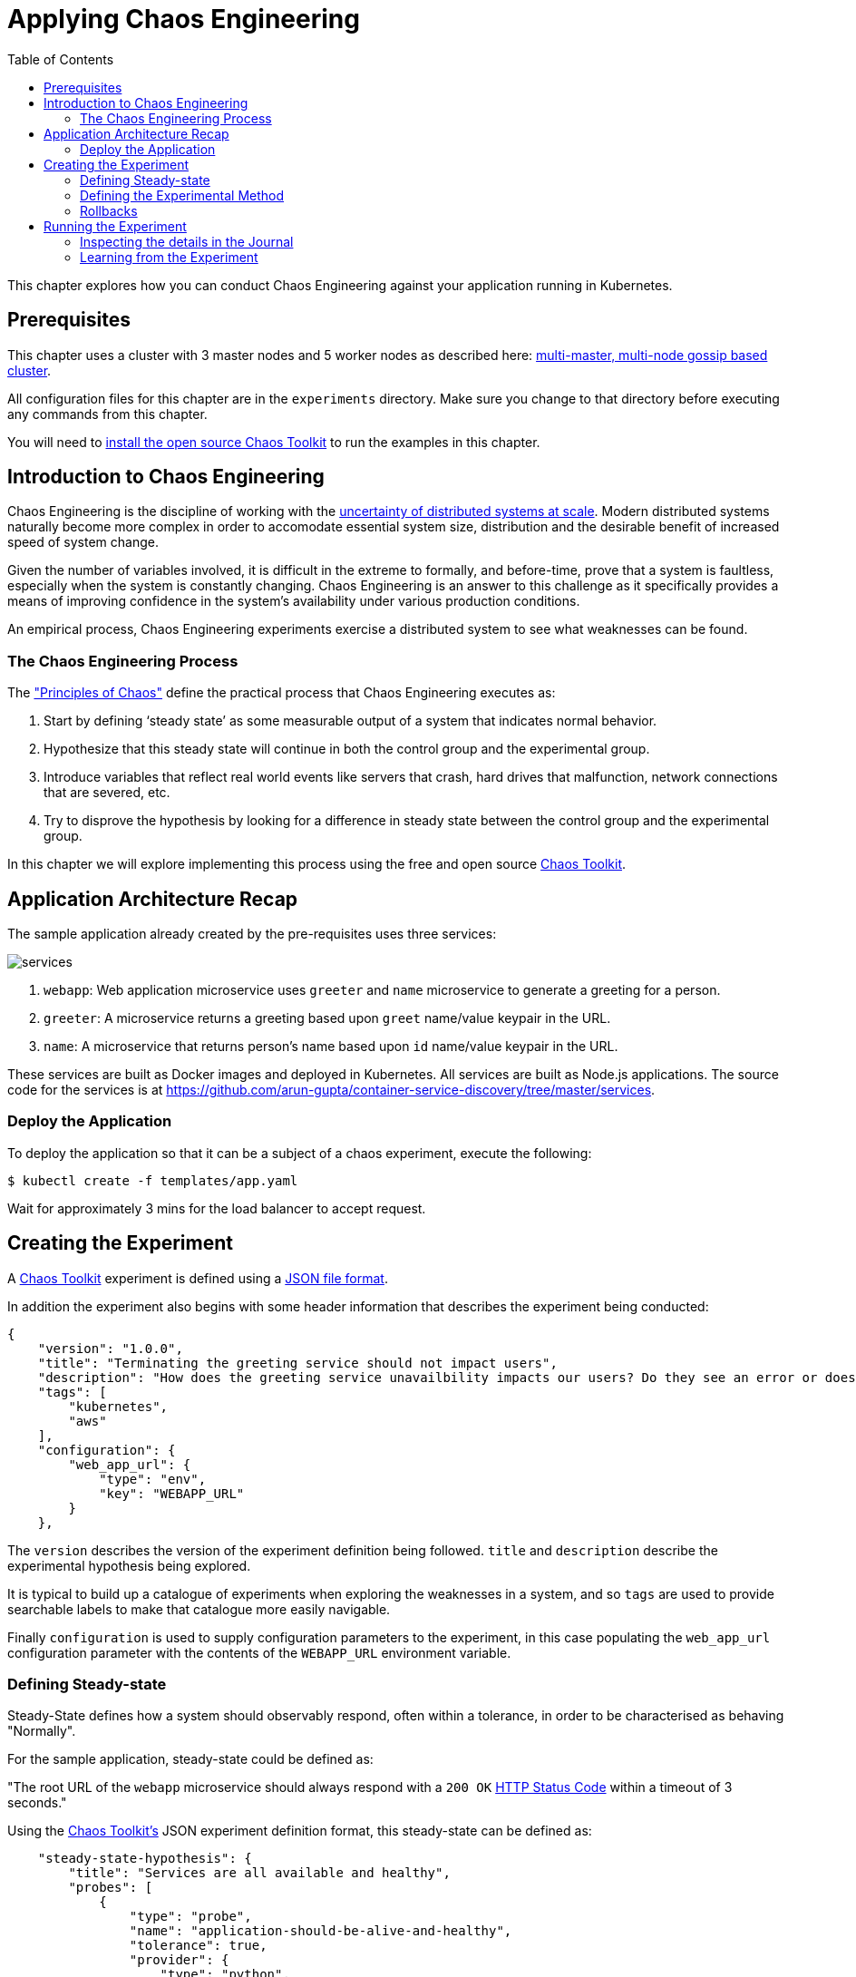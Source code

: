 = Applying Chaos Engineering
:toc:
:icons:
:linkcss:
:imagesdir: ../../resources/images

This chapter explores how you can conduct Chaos Engineering against your application running in Kubernetes.

== Prerequisites

This chapter uses a cluster with 3 master nodes and 5 worker nodes as described here: link:../cluster-install#multi-master-multi-node-multi-az-gossip-based-cluster[multi-master, multi-node gossip based cluster].

All configuration files for this chapter are in the `experiments` directory. Make sure you change to that directory before executing any commands from this chapter.

You will need to link:http://chaostoolkit.org/reference/usage/install/[install the open source Chaos Toolkit] to run the examples in this chapter.

== Introduction to Chaos Engineering

Chaos Engineering is the discipline of working with the link:http://principlesofchaos.org/[uncertainty of distributed systems at scale]. Modern distributed systems naturally become more complex in order to accomodate essential system size, distribution and the desirable benefit of increased speed of system change.

Given the number of variables involved, it is difficult in the extreme to formally, and before-time, prove that a system is faultless, especially when the system is constantly changing. Chaos Engineering is an answer to this challenge as it specifically provides a means of improving confidence in the system's availability under various production conditions.

An empirical process, Chaos Engineering experiments exercise a distributed system to see what weaknesses can be found.

=== The Chaos Engineering Process

The link:http://principlesofchaos.org/["Principles of Chaos"] define the practical process that Chaos Engineering executes as:

1. Start by defining ‘steady state’ as some measurable output of a system that indicates normal behavior.
2. Hypothesize that this steady state will continue in both the control group and the experimental group.
3. Introduce variables that reflect real world events like servers that crash, hard drives that malfunction, network connections that are severed, etc.
4. Try to disprove the hypothesis by looking for a difference in steady state between the control group and the experimental group.

In this chapter we will explore implementing this process using the free and open source link:http://chaostoolkit.org/[Chaos Toolkit].

== Application Architecture Recap

The sample application already created by the pre-requisites uses three services:

[.thumb]
image::services.png[]

. `webapp`: Web application microservice uses `greeter` and `name` microservice to generate a greeting for a person.
. `greeter`: A microservice returns a greeting based upon `greet` name/value keypair in the URL.
. `name`: A microservice that returns person's name based upon `id` name/value keypair in the URL.

These services are built as Docker images and deployed in Kubernetes. All services are built as Node.js applications. The source code for the services is at https://github.com/arun-gupta/container-service-discovery/tree/master/services.

=== Deploy the Application

To deploy the application so that it can be a subject of a chaos experiment, execute the following:

  $ kubectl create -f templates/app.yaml

Wait for approximately 3 mins for the load balancer to accept request.

== Creating the Experiment

A link:http://chaostoolkit.org/[Chaos Toolkit] experiment is defined using a link:http://chaostoolkit.org/reference/api/experiment/[JSON file format].

In addition the experiment also begins with some header information that describes the experiment being conducted:

[source, JSON]
----
{
    "version": "1.0.0",
    "title": "Terminating the greeting service should not impact users",
    "description": "How does the greeting service unavailbility impacts our users? Do they see an error or does the webapp gets slower?",
    "tags": [
        "kubernetes",
        "aws"
    ],
    "configuration": {
        "web_app_url": {
            "type": "env",
            "key": "WEBAPP_URL"
        }
    },
----

The `version` describes the version of the experiment definition being followed. `title` and `description` describe the experimental hypothesis being explored.

It is typical to build up a catalogue of experiments when exploring the weaknesses in a system, and so `tags` are used to provide searchable labels to make that catalogue more easily navigable.

Finally `configuration` is used to supply configuration parameters to the experiment, in this case populating the `web_app_url` configuration parameter with the contents of the `WEBAPP_URL` environment variable.

=== Defining Steady-state

Steady-State defines how a system should observably respond, often within a tolerance, in order to be characterised as behaving "Normally". 

For the sample application, steady-state could be defined as:

"The root URL of the `webapp` microservice should always respond with a `200 OK` link:https://www.w3.org/Protocols/rfc2616/rfc2616-sec10.html[HTTP Status Code] within a timeout of 3 seconds."

Using the link:http://chaostoolkit.org/[Chaos Toolkit's] JSON experiment definition format, this steady-state can be defined as:

[source, JSON]
----
    "steady-state-hypothesis": {
        "title": "Services are all available and healthy",
        "probes": [
            {
                "type": "probe",
                "name": "application-should-be-alive-and-healthy",
                "tolerance": true,
                "provider": {
                    "type": "python",
                    "module": "chaosk8s.pod.probes",
                    "func": "pods_in_phase",
                    "arguments": {
                        "label_selector": "app=webapp-pod",
                        "phase": "Running",
                        "ns": "default"
                    }
                }
            },
            {
                "type": "probe",
                "name": "application-must-respond-normally",
                "tolerance": 200,
                "provider": {
                    "type": "http",
                    "url": "${web_app_url}",
                    "timeout": 3
                }
            }
        ]
    },
----

Steady-state begins with a `title`, which describes what the steady-state represents. Then a collection of `probes` are defined that describe how the steady-state can be observed.

In this case the probes detect that all the pods are in the `running` phase, and that the URL, supplied by the `web_app_url` configuration parameter, returns the specified status code, `200`, within the specified timeout, `3` seconds.

=== Defining the Experimental Method

Step 3 of the chaos engineering process is:

3. Introduce variables that reflect real world events like servers that crash, hard drives that malfunction, network connections that are severed, etc.

These _variables_ are introduced through the link:http://chaostoolkit.org/[Chaos Toolkit's] experimental `method`:

[source, JSON]
----
    "method": [
        {
            "type": "action",
            "name": "terminate-greeting-service",
            "provider": {
                "type": "python",
                "module": "chaosk8s.pod.actions",
                "func": "terminate_pods",
                "arguments": {
                    "label_selector": "app=greeter-pod",
                    "ns": "default"
                }
            }
        },
        {
            "type": "probe",
            "name": "fetch-application-logs",
            "provider": {
                "type": "python",
                "module": "chaosk8s.pod.probes",
                "func": "read_pod_logs",
                "arguments": {
                    "label_selector": "app=webapp-pod",
                    "last": "20s",
                    "ns": "default"
                }
            }
        }
    ],
----

This experiment's method first has an `action` that kills all pods that have the label of `app=greeter-pod`. Often link:http://chaostoolkit.org/[Chaos Toolkit] experimental methods only contain actions, as it is the actions that manipulate the real-world variables of the distributed system.

In this experiment's case there is _also_ a `probe` in the method. Probes in an experiment's method give us a chance to collate more information as the real-world variables are being manipulated by the experiment. The `probe` here extends the output of the experiment with the logs from pods labelled with `app==webapp-pod`.

=== Rollbacks

It is sometimes useful to supply an additional set of actions at the end of an experiment so that any actions in the method that were undertaken can be explicitly reversed. These are contained in a `rollback` section, but as Kubernetes will recover from this experiment's actions anyway there are no rollback actions required in this case:

[source, JSON]
----
    "rollbacks": []
}
----

This completes the experiment definition.

== Running the Experiment

With your cluster running you will first need to ensure you populate the `WEBAPP_URL` environment variable with the URL of your cluster's `webapp-service` endpoint.

  $ export WEBAPP_URL="http://$(kubectl get svc/webapp-service -o jsonpath={.status.loadBalancer.ingress[0].ip})/"

Now you can run the link:./experiments/experiment.json[experiment] using the link:http://chaostoolkit.org/[Chaos Toolkit's] `chaos run` command:

  $ chaos run experiment.json
  [2018-03-10 14:42:38 INFO] Validating the experiment's syntax
  [2018-03-10 14:42:38 INFO] Experiment looks valid
  [2018-03-10 14:42:38 INFO] Running experiment: Terminate the greeting service should not impact users
  [2018-03-10 14:42:38 INFO] Steady state hypothesis: Services are all available and healthy
  [2018-03-10 14:42:38 INFO] Probe: application-should-be-alive-and-healthy
  [2018-03-10 14:42:38 INFO] Probe: application-must-respond-normally
  [2018-03-10 14:42:39 INFO] Steady state hypothesis is met!
  [2018-03-10 14:42:39 INFO] Action: terminate-greeting-service
  [2018-03-10 14:42:40 INFO] Probe: fetch-application-logs
  [2018-03-10 14:42:41 INFO] Steady state hypothesis: Services are all available and healthy
  [2018-03-10 14:42:41 INFO] Probe: application-should-be-alive-and-healthy
  [2018-03-10 14:42:42 INFO] Probe: application-must-respond-normally
  [2018-03-10 14:42:45 ERROR]   => failed: activity took too long to complete
  [2018-03-10 14:42:45 CRITICAL] Steady state probe 'application-must-respond-normally' is not in the given tolerance so failing this experiment
  [2018-03-10 14:42:45 INFO] Let's rollback...
  [2018-03-10 14:42:45 INFO] No declared rollbacks, let's move on.
  [2018-03-10 14:42:45 INFO] Experiment ended with status: failed

The output of the `chaos run` command shows that the experiment was run _but_ there is a weakness in the system. When the `greeting-service` is killed the `webapp-service` endpoint returns a response that is greater than the 3 seconds allowed as the tolerance for the system to be observed as still in steady-state.

=== Inspecting the details in the Journal

More detail on the weaknesses discovered can be inspected by opening the `journal.json` file that is produced after every experiment execution. For example, the `journal.json` contains the log details retrieved during the experiment's method execution:

[source, JSON]
----
{
    "activity": {
    "type": "probe",
    "name": "application-must-respond-normally",
    "tolerance": 200,
    "provider": {
        "type": "http",
        "url": "${web_app_url}",
        "timeout": 3
    }
    },
    "output": null,
    "status": "failed",
    "exception": [
    "Traceback (most recent call last):\n",
    "  File \"/Users/russellmiles/.venvs/chaostk/lib/python3.6/site-packages/urllib3/connectionpool.py\", line 387, in _make_request\n    six.raise_from(e, None)\n",
    "  File \"<string>\", line 2, in raise_from\n",
    "  File \"/Users/russellmiles/.venvs/chaostk/lib/python3.6/site-packages/urllib3/connectionpool.py\", line 383, in _make_request\n    httplib_response = conn.getresponse()\n",
    "  File \"/usr/local/Cellar/python/3.6.4_2/Frameworks/Python.framework/Versions/3.6/lib/python3.6/http/client.py\", line 1331, in getresponse\n    response.begin()\n",
    "  File \"/usr/local/Cellar/python/3.6.4_2/Frameworks/Python.framework/Versions/3.6/lib/python3.6/http/client.py\", line 297, in begin\n    version, status, reason = self._read_status()\n",
    "  File \"/usr/local/Cellar/python/3.6.4_2/Frameworks/Python.framework/Versions/3.6/lib/python3.6/http/client.py\", line 258, in _read_status\n    line = str(self.fp.readline(_MAXLINE + 1), \"iso-8859-1\")\n",
    "  File \"/usr/local/Cellar/python/3.6.4_2/Frameworks/Python.framework/Versions/3.6/lib/python3.6/socket.py\", line 586, in readinto\n    return self._sock.recv_into(b)\n",
    "socket.timeout: timed out\n",
    "\nDuring handling of the above exception, another exception occurred:\n\n",
    "Traceback (most recent call last):\n",
    "  File \"/Users/russellmiles/.venvs/chaostk/lib/python3.6/site-packages/requests/adapters.py\", line 440, in send\n    timeout=timeout\n",
    "  File \"/Users/russellmiles/.venvs/chaostk/lib/python3.6/site-packages/urllib3/connectionpool.py\", line 639, in urlopen\n    _stacktrace=sys.exc_info()[2])\n",
    "  File \"/Users/russellmiles/.venvs/chaostk/lib/python3.6/site-packages/urllib3/util/retry.py\", line 357, in increment\n    raise six.reraise(type(error), error, _stacktrace)\n",
    "  File \"/Users/russellmiles/.venvs/chaostk/lib/python3.6/site-packages/urllib3/packages/six.py\", line 686, in reraise\n    raise value\n",
    "  File \"/Users/russellmiles/.venvs/chaostk/lib/python3.6/site-packages/urllib3/connectionpool.py\", line 601, in urlopen\n    chunked=chunked)\n",
    "  File \"/Users/russellmiles/.venvs/chaostk/lib/python3.6/site-packages/urllib3/connectionpool.py\", line 389, in _make_request\n    self._raise_timeout(err=e, url=url, timeout_value=read_timeout)\n",
    "  File \"/Users/russellmiles/.venvs/chaostk/lib/python3.6/site-packages/urllib3/connectionpool.py\", line 309, in _raise_timeout\n    raise ReadTimeoutError(self, url, \"Read timed out. (read timeout=%s)\" % timeout_value)\n",
    "urllib3.exceptions.ReadTimeoutError: HTTPConnectionPool(host='35.230.7.162', port=80): Read timed out. (read timeout=3)\n",
    "\nDuring handling of the above exception, another exception occurred:\n\n",
    "Traceback (most recent call last):\n",
    "  File \"/Users/russellmiles/.venvs/chaostk/lib/python3.6/site-packages/chaoslib/provider/http.py\", line 48, in run_http_activity\n    verify=verify_tls)\n",
    "  File \"/Users/russellmiles/.venvs/chaostk/lib/python3.6/site-packages/requests/api.py\", line 72, in get\n    return request('get', url, params=params, **kwargs)\n",
    "  File \"/Users/russellmiles/.venvs/chaostk/lib/python3.6/site-packages/requests/api.py\", line 58, in request\n    return session.request(method=method, url=url, **kwargs)\n",
    "  File \"/Users/russellmiles/.venvs/chaostk/lib/python3.6/site-packages/requests/sessions.py\", line 508, in request\n    resp = self.send(prep, **send_kwargs)\n",
    "  File \"/Users/russellmiles/.venvs/chaostk/lib/python3.6/site-packages/requests/sessions.py\", line 618, in send\n    r = adapter.send(request, **kwargs)\n",
    "  File \"/Users/russellmiles/.venvs/chaostk/lib/python3.6/site-packages/requests/adapters.py\", line 521, in send\n    raise ReadTimeout(e, request=request)\n",
    "requests.exceptions.ReadTimeout: HTTPConnectionPool(host='35.230.7.162', port=80): Read timed out. (read timeout=3)\n",
    "\nDuring handling of the above exception, another exception occurred:\n\n",
    "chaoslib.exceptions.FailedActivity: activity took too long to complete\n"
    ],
    "start": "2018-03-10T14:42:42.120249",
    "end": "2018-03-10T14:42:45.280973",
    "duration": 3.160724,
    "tolerance_met": false
}
----

=== Learning from the Experiment

Now that, through chaos engineering, a weakness has been identified, it is now time to discuss and decide on how to overcome that weakness. This is the final part of the learning loop that chaos engineering provides: experiment->discover->diagnose->decide->fix.

In the case here, the weakness could be overcome at several levels. For example, at the platform infrastructure level, additional instances of the `greeter` service could be enabled and provided as a High Availability failover option. At the Application level, a circuit breaker could be implemented in the client code in the `webapp-service` to protect it against delayed invocations of the `greeter-service`.

You've now completed your first Chaos Engineering exercise and are now ready to continue on with the workshop!

:frame: none
:grid: none
:valign: top

[align="center", cols="1", grid="none", frame="none"]
|=====
|image:button-continue-developer.png[link=../../04-path-security-and-networking/401-configmaps-and-secrets]
|link:../../developer-path.adoc[Go to Developer Index]
|=====

